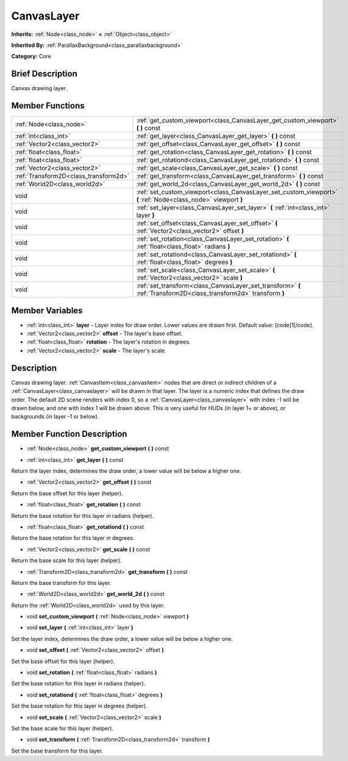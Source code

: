 .. Generated automatically by doc/tools/makerst.py in Godot's source tree.
.. DO NOT EDIT THIS FILE, but the CanvasLayer.xml source instead.
.. The source is found in doc/classes or modules/<name>/doc_classes.

.. _class_CanvasLayer:

CanvasLayer
===========

**Inherits:** :ref:`Node<class_node>` **<** :ref:`Object<class_object>`

**Inherited By:** :ref:`ParallaxBackground<class_parallaxbackground>`

**Category:** Core

Brief Description
-----------------

Canvas drawing layer.

Member Functions
----------------

+----------------------------------------+---------------------------------------------------------------------------------------------------------------------+
| :ref:`Node<class_node>`                | :ref:`get_custom_viewport<class_CanvasLayer_get_custom_viewport>`  **(** **)** const                                |
+----------------------------------------+---------------------------------------------------------------------------------------------------------------------+
| :ref:`int<class_int>`                  | :ref:`get_layer<class_CanvasLayer_get_layer>`  **(** **)** const                                                    |
+----------------------------------------+---------------------------------------------------------------------------------------------------------------------+
| :ref:`Vector2<class_vector2>`          | :ref:`get_offset<class_CanvasLayer_get_offset>`  **(** **)** const                                                  |
+----------------------------------------+---------------------------------------------------------------------------------------------------------------------+
| :ref:`float<class_float>`              | :ref:`get_rotation<class_CanvasLayer_get_rotation>`  **(** **)** const                                              |
+----------------------------------------+---------------------------------------------------------------------------------------------------------------------+
| :ref:`float<class_float>`              | :ref:`get_rotationd<class_CanvasLayer_get_rotationd>`  **(** **)** const                                            |
+----------------------------------------+---------------------------------------------------------------------------------------------------------------------+
| :ref:`Vector2<class_vector2>`          | :ref:`get_scale<class_CanvasLayer_get_scale>`  **(** **)** const                                                    |
+----------------------------------------+---------------------------------------------------------------------------------------------------------------------+
| :ref:`Transform2D<class_transform2d>`  | :ref:`get_transform<class_CanvasLayer_get_transform>`  **(** **)** const                                            |
+----------------------------------------+---------------------------------------------------------------------------------------------------------------------+
| :ref:`World2D<class_world2d>`          | :ref:`get_world_2d<class_CanvasLayer_get_world_2d>`  **(** **)** const                                              |
+----------------------------------------+---------------------------------------------------------------------------------------------------------------------+
| void                                   | :ref:`set_custom_viewport<class_CanvasLayer_set_custom_viewport>`  **(** :ref:`Node<class_node>` viewport  **)**    |
+----------------------------------------+---------------------------------------------------------------------------------------------------------------------+
| void                                   | :ref:`set_layer<class_CanvasLayer_set_layer>`  **(** :ref:`int<class_int>` layer  **)**                             |
+----------------------------------------+---------------------------------------------------------------------------------------------------------------------+
| void                                   | :ref:`set_offset<class_CanvasLayer_set_offset>`  **(** :ref:`Vector2<class_vector2>` offset  **)**                  |
+----------------------------------------+---------------------------------------------------------------------------------------------------------------------+
| void                                   | :ref:`set_rotation<class_CanvasLayer_set_rotation>`  **(** :ref:`float<class_float>` radians  **)**                 |
+----------------------------------------+---------------------------------------------------------------------------------------------------------------------+
| void                                   | :ref:`set_rotationd<class_CanvasLayer_set_rotationd>`  **(** :ref:`float<class_float>` degrees  **)**               |
+----------------------------------------+---------------------------------------------------------------------------------------------------------------------+
| void                                   | :ref:`set_scale<class_CanvasLayer_set_scale>`  **(** :ref:`Vector2<class_vector2>` scale  **)**                     |
+----------------------------------------+---------------------------------------------------------------------------------------------------------------------+
| void                                   | :ref:`set_transform<class_CanvasLayer_set_transform>`  **(** :ref:`Transform2D<class_transform2d>` transform  **)** |
+----------------------------------------+---------------------------------------------------------------------------------------------------------------------+

Member Variables
----------------

- :ref:`int<class_int>` **layer** - Layer index for draw order. Lower values are drawn first. Default value: [code]1[/code].
- :ref:`Vector2<class_vector2>` **offset** - The layer's base offset.
- :ref:`float<class_float>` **rotation** - The layer's rotation in degrees.
- :ref:`Vector2<class_vector2>` **scale** - The layer's scale.

Description
-----------

Canvas drawing layer. :ref:`CanvasItem<class_canvasitem>` nodes that are direct or indirect children of a :ref:`CanvasLayer<class_canvaslayer>` will be drawn in that layer. The layer is a numeric index that defines the draw order. The default 2D scene renders with index 0, so a :ref:`CanvasLayer<class_canvaslayer>` with index -1 will be drawn below, and one with index 1 will be drawn above. This is very useful for HUDs (in layer 1+ or above), or backgrounds (in layer -1 or below).

Member Function Description
---------------------------

.. _class_CanvasLayer_get_custom_viewport:

- :ref:`Node<class_node>`  **get_custom_viewport**  **(** **)** const

.. _class_CanvasLayer_get_layer:

- :ref:`int<class_int>`  **get_layer**  **(** **)** const

Return the layer index, determines the draw order, a lower value will be below a higher one.

.. _class_CanvasLayer_get_offset:

- :ref:`Vector2<class_vector2>`  **get_offset**  **(** **)** const

Return the base offset for this layer (helper).

.. _class_CanvasLayer_get_rotation:

- :ref:`float<class_float>`  **get_rotation**  **(** **)** const

Return the base rotation for this layer in radians (helper).

.. _class_CanvasLayer_get_rotationd:

- :ref:`float<class_float>`  **get_rotationd**  **(** **)** const

Return the base rotation for this layer in degrees.

.. _class_CanvasLayer_get_scale:

- :ref:`Vector2<class_vector2>`  **get_scale**  **(** **)** const

Return the base scale for this layer (helper).

.. _class_CanvasLayer_get_transform:

- :ref:`Transform2D<class_transform2d>`  **get_transform**  **(** **)** const

Return the base transform for this layer.

.. _class_CanvasLayer_get_world_2d:

- :ref:`World2D<class_world2d>`  **get_world_2d**  **(** **)** const

Return the :ref:`World2D<class_world2d>` used by this layer.

.. _class_CanvasLayer_set_custom_viewport:

- void  **set_custom_viewport**  **(** :ref:`Node<class_node>` viewport  **)**

.. _class_CanvasLayer_set_layer:

- void  **set_layer**  **(** :ref:`int<class_int>` layer  **)**

Set the layer index, determines the draw order, a lower value will be below a higher one.

.. _class_CanvasLayer_set_offset:

- void  **set_offset**  **(** :ref:`Vector2<class_vector2>` offset  **)**

Set the base offset for this layer (helper).

.. _class_CanvasLayer_set_rotation:

- void  **set_rotation**  **(** :ref:`float<class_float>` radians  **)**

Set the base rotation for this layer in radians (helper).

.. _class_CanvasLayer_set_rotationd:

- void  **set_rotationd**  **(** :ref:`float<class_float>` degrees  **)**

Set the base rotation for this layer in degrees (helper).

.. _class_CanvasLayer_set_scale:

- void  **set_scale**  **(** :ref:`Vector2<class_vector2>` scale  **)**

Set the base scale for this layer (helper).

.. _class_CanvasLayer_set_transform:

- void  **set_transform**  **(** :ref:`Transform2D<class_transform2d>` transform  **)**

Set the base transform for this layer.


